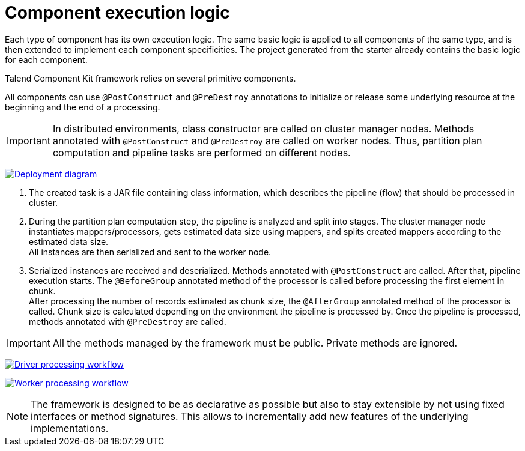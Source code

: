 = Component execution logic
:page-partial:
:description: Learn how components are executed
:keywords: PostConstruct, PreDestroy, BeforeGroup, AfterGroup

Each type of component has its own execution logic. The same basic logic is applied to all components of the same type, and is then extended to implement each component specificities.
The project generated from the starter already contains the basic logic for each component.

Talend Component Kit framework relies on several primitive components.

All components can use `@PostConstruct` and `@PreDestroy` annotations to initialize or release some underlying resource at the beginning and the end of a processing.

IMPORTANT: In distributed environments, class constructor are called on cluster manager nodes. Methods annotated with `@PostConstruct` and `@PreDestroy` are called on worker nodes. Thus, partition plan computation and pipeline tasks are performed on different nodes.

////
[ditaa, generated-deployment-diagram, png]
....
                 /-------------------------\
                 |    Create and submit    |
                 |   task to cluster (1)   |
                 \-------------------------/
                             |
                             V
                +---------------------------+
                |     Cluster manager       |
                |---------------------------|
                |     Partition plan        |
                |     computation (2)       |
                |                           |
                +---------------------------+
                             ^
                             |
                          Serialized
                          instances
                             |
                             V
                    +------------------+
                    |   Worker node    |
                    |----------------- |
                    |Flow Execution (3)|
                    +------------------+
....
////
image:deployment-diagram.png[Deployment diagram,window="_blank",link="https://talend.github.io/component-runtime/main/{page-component-version}/_images/deployment-diagram.png",60%]

<1> The created task is a JAR file containing class information, which describes the pipeline (flow) that should be processed in cluster.
<2> During the partition plan computation step, the pipeline is analyzed and split into stages. The cluster manager node instantiates mappers/processors, gets estimated data size using mappers, and splits created mappers according to the estimated data size. +
All instances are then serialized and sent to the worker node.
<3> Serialized instances are received and deserialized. Methods annotated with `@PostConstruct` are called. After that, pipeline execution starts. The `@BeforeGroup` annotated method of the processor is called before processing the first element in chunk. +
After processing the number of records estimated as chunk size, the `@AfterGroup` annotated method of the processor is called. Chunk size is calculated depending on the environment the pipeline is processed by. Once the pipeline is processed, methods annotated with `@PreDestroy` are called.

IMPORTANT: All the methods managed by the framework must be public. Private methods are ignored.

////
[ditaa, generated-driver-processing-workflow, png]
....
Partition plan computation (2)
    +----------------+
    | Create Mappers |
    +----------------+
            |
            V
+--------------------------+
|Compute partition plan (2)|
+--------------------------+
            |
            V
  +----------------------+
  |  Serialize split     |
  |mappers and processors|
  +----------------------+
....
////
image:driver-processing-workflow.png[Driver processing workflow,window="_blank",link="https://talend.github.io/component-runtime/main/{page-component-version}/_images/driver-processing-workflow.png",40%]

////
[ditaa, generated-worker-processing-workflow, png]
....
Flow Execution (3)
+------------------+
|  @PostConstruct  |
|     methods      |
+------------------+
         |
         V
+------------------+
|  @BeforeGroup    |
|     methods      |
+------------------+
         |
         V
+------------------+
|   Performs task  |
|   described in   |
|     pipeline     |
+------------------+
         |
         V
+------------------+
|   @AfterGroup    |
|     methods      |
+------------------+
         |
         V
+------------------+
|   @PreDestroy    |
|     methods      |
+------------------+
....
////
image:worker-processing-workflow.png[Worker processing workflow,window="_blank",link="https://talend.github.io/component-runtime/main/{page-component-version}/_images/worker-processing-workflow.png",30%]

NOTE: The framework is designed to be as declarative as possible but also to stay extensible by not using fixed interfaces or method signatures. This allows to incrementally add new features of the underlying implementations.
